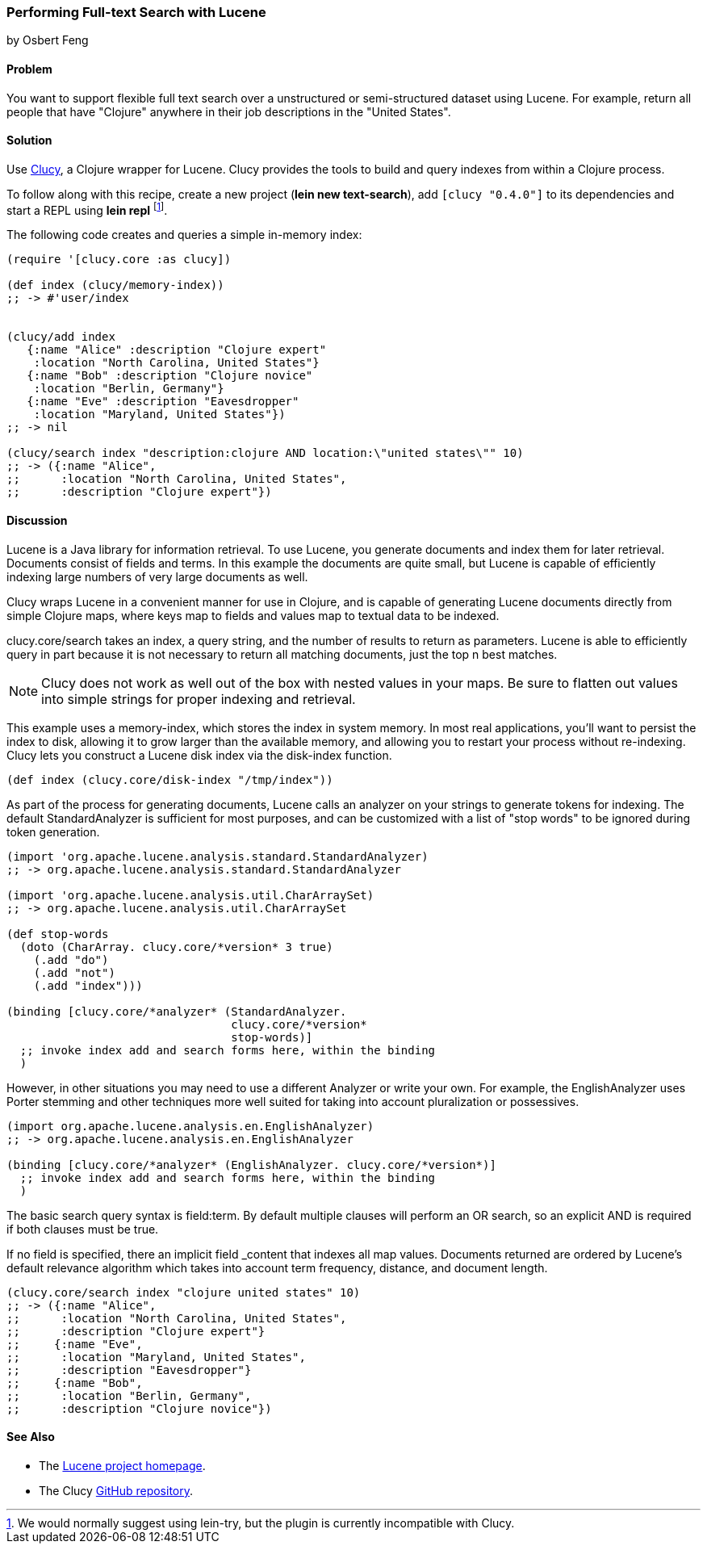 === Performing Full-text Search with Lucene
[role="byline"]
by Osbert Feng

==== Problem

You want to support flexible full text search over a unstructured or
semi-structured dataset using Lucene. For example, return all people
that have "Clojure" anywhere in their job descriptions in the "United States".

==== Solution

Use https://github.com/weavejester/clucy[Clucy], a Clojure wrapper for
Lucene. Clucy provides the tools to build and query indexes from
within a Clojure process.

To follow along with this recipe, create a new project (*+lein new
text-search+*), add `[clucy "0.4.0"]` to its dependencies and start a
REPL using *+lein repl+* footnote:[We would normally suggest using
+lein-try+, but the plugin is currently incompatible with Clucy.].

The following code creates and queries a simple in-memory index:

[source,clojure]
----
(require '[clucy.core :as clucy])

(def index (clucy/memory-index))
;; -> #'user/index


(clucy/add index
   {:name "Alice" :description "Clojure expert" 
    :location "North Carolina, United States"}
   {:name "Bob" :description "Clojure novice"
    :location "Berlin, Germany"}
   {:name "Eve" :description "Eavesdropper"
    :location "Maryland, United States"})
;; -> nil

(clucy/search index "description:clojure AND location:\"united states\"" 10)
;; -> ({:name "Alice",
;;      :location "North Carolina, United States",
;;      :description "Clojure expert"})
----

==== Discussion

Lucene is a Java library for information retrieval. To use Lucene, you
generate documents and index them for later retrieval. Documents
consist of fields and terms. In this example the documents are quite
small, but Lucene is capable of efficiently indexing large numbers of
very large documents as well.

Clucy wraps Lucene in a convenient manner for use in Clojure, and is
capable of generating Lucene documents directly from simple Clojure
maps, where keys map to fields and values map to textual data to be
indexed.

+clucy.core/search+ takes an index, a query string, and the number of
results to return as parameters. Lucene is able to efficiently query
in part because it is not necessary to return all matching documents,
just the top +n+ best matches.

[NOTE]
Clucy does not work as well out of the box with nested values in your
maps. Be sure to flatten out values into simple strings for proper
indexing and retrieval.

This example uses a +memory-index+, which stores the index in system
memory. In most real applications, you'll want to persist the index to
disk, allowing it to grow larger than the available memory, and
allowing you to restart your process without re-indexing. Clucy lets
you construct a Lucene disk index via the +disk-index+ function.

[source,clojure]
----
(def index (clucy.core/disk-index "/tmp/index"))
----

As part of the process for generating documents, Lucene calls an
analyzer on your strings to generate tokens for indexing. The default
+StandardAnalyzer+ is sufficient for most purposes, and can be
customized with a list of "stop words" to be ignored during token
generation.

[source,clojure]
----
(import 'org.apache.lucene.analysis.standard.StandardAnalyzer)
;; -> org.apache.lucene.analysis.standard.StandardAnalyzer

(import 'org.apache.lucene.analysis.util.CharArraySet)
;; -> org.apache.lucene.analysis.util.CharArraySet

(def stop-words
  (doto (CharArray. clucy.core/*version* 3 true)
    (.add "do")
    (.add "not")
    (.add "index")))

(binding [clucy.core/*analyzer* (StandardAnalyzer.
                                 clucy.core/*version*
                                 stop-words)]
  ;; invoke index add and search forms here, within the binding
  )
----

However, in other situations you may need to use a different Analyzer
or write your own. For example, the +EnglishAnalyzer+ uses Porter stemming and
other techniques more well suited for taking into account pluralization or
possessives.

[source,clojure]
----
(import org.apache.lucene.analysis.en.EnglishAnalyzer)
;; -> org.apache.lucene.analysis.en.EnglishAnalyzer

(binding [clucy.core/*analyzer* (EnglishAnalyzer. clucy.core/*version*)]
  ;; invoke index add and search forms here, within the binding
  )
----

The basic search query syntax is +field:term+. By default multiple
clauses will perform an +OR+ search, so an explicit +AND+ is required
if both clauses must be true.

If no field is specified, there an implicit field _content that
indexes all map values. Documents returned are ordered by Lucene's
default relevance algorithm which takes into account term frequency,
distance, and document length.

[source,clojure]
----
(clucy.core/search index "clojure united states" 10)
;; -> ({:name "Alice",
;;      :location "North Carolina, United States",
;;      :description "Clojure expert"}
;;     {:name "Eve",
;;      :location "Maryland, United States",
;;      :description "Eavesdropper"}
;;     {:name "Bob",
;;      :location "Berlin, Germany",
;;      :description "Clojure novice"})
----

==== See Also

* The http://lucene.apache.org/[Lucene project homepage].
* The Clucy https://github.com/weavejester/clucy[GitHub repository].

